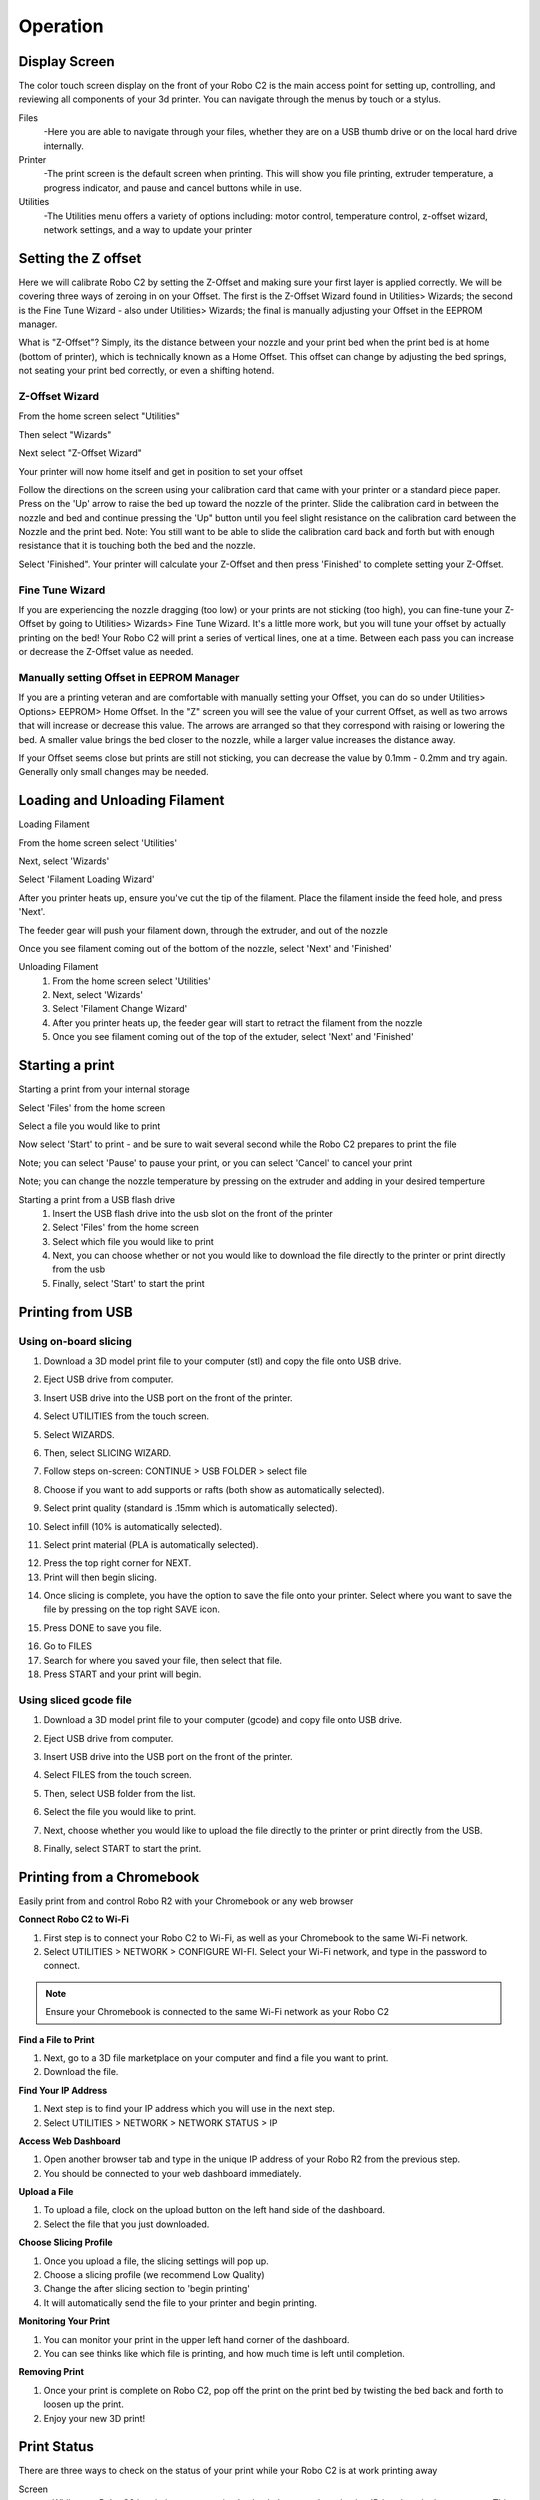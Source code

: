 .. Sphinx RTD theme demo documentation master file, created by
   sphinx-quickstart on Sun Nov  3 11:56:36 2013.
   You can adapt this file completely to your liking, but it should at least
   contain the root `toctree` directive.

=================================================
Operation
=================================================

.. image:: images/operation-header.jpg
   :alt: Operation Header
   :align: center

-----------
Display Screen
-----------

The color touch screen display on the front of your Robo C2 is the main access point for setting up, controlling, and reviewing all components of your 3d printer. You can navigate through the menus by touch or a stylus.

Files
   -Here you are able to navigate through your files, whether they are on a USB thumb drive or on the local hard drive internally.

Printer
   -The print screen is the default screen when printing. This will show you file printing, extruder temperature, a progress indicator, and pause and cancel buttons while in use.

Utilities
   -The Utilities menu offers a variety of options including: motor control, temperature control, z-offset wizard, network settings, and a way to update your printer

-----------
Setting the Z offset
-----------

Here we will calibrate Robo C2 by setting the Z-Offset and making sure your first layer is applied correctly.  We will be covering three ways of zeroing in on your Offset.  The first is the Z-Offset Wizard found in Utilities> Wizards; the second is the Fine Tune Wizard - also under Utilities> Wizards; the final is manually adjusting your Offset in the EEPROM manager.

What is "Z-Offset"?  Simply, its the distance between your nozzle and your print bed when the print bed is at home (bottom of printer), which is technically known as a Home Offset.  This offset can change by adjusting the bed springs, not seating your print bed correctly, or even a shifting hotend.

Z-Offset Wizard
----------------

From the home screen select "Utilities"

.. image:: images/SelectUtilities.png
   :alt: Select Utilities
   :align: center

Then select "Wizards"

.. image:: images/SelectWizards.png
   :alt: Select Wizards
   :align: center

Next select "Z-Offset Wizard"

.. image:: images/SelectZOffset.png
   :alt: Select Z Offset
   :align: center

Your printer will now home itself and get in position to set your offset

.. image:: images/Homing-z-offset.gif
   :alt: Homing Z offset
   :align: center

Follow the directions on the screen using your calibration card that came with your printer or a standard piece paper. Press on the 'Up' arrow to raise the bed up toward the nozzle of the printer. Slide the calibration card in between the nozzle and bed and continue pressing the 'Up" button until you feel slight resistance on the calibration card between the Nozzle and the print bed. Note: You still want to be able to slide the calibration card back and forth but with enough resistance that it is touching both the bed and the nozzle.

.. image:: images/z-offset-move.gif
   :alt: Z offset move
   :align: center

Select 'Finished". Your printer will calculate your Z-Offset and then press 'Finished' to complete setting your Z-Offset.

Fine Tune Wizard
----------------

If you are experiencing the nozzle dragging (too low) or your prints are not sticking (too high), you can fine-tune your Z-Offset by going to Utilities> Wizards> Fine Tune Wizard.  It's a little more work, but you will tune your offset by actually printing on the bed! Your Robo C2 will print a series of vertical lines, one at a time.  Between each pass you can increase or decrease the Z-Offset value as needed.

Manually setting Offset in EEPROM Manager
----------------

If you are a printing veteran and are comfortable with manually setting your Offset, you can do so under Utilities> Options> EEPROM> Home Offset. In the "Z" screen you will see the value of your current Offset, as well as two arrows that will increase or decrease this value.  The arrows are arranged so that they correspond with raising or lowering the bed.  A smaller value brings the bed closer to the nozzle, while a larger value increases the distance away.

If your Offset seems close but prints are still not sticking, you can decrease the value by 0.1mm - 0.2mm and try again.  Generally only small changes may be needed.

-----------
Loading and Unloading Filament
-----------

Loading Filament

From the home screen select 'Utilities'

.. image:: images/SelectUtilities.png
   :alt: Select Utilities
   :align: center

Next, select 'Wizards'

.. image:: images/SelectWizards.png
   :alt: Select Wizards
   :align: center

Select 'Filament Loading Wizard'

.. image:: images/SelectFilamentLoading.png
   :alt: Select Filament Loading
   :align: center

After you printer heats up, ensure you've cut the tip of the filament. Place the filament inside the feed hole, and press 'Next'.

.. image:: images/Filament-into-extruder.gif
   :alt: Loading Filament
   :align: center

The feeder gear will push your filament down, through the extruder, and out of the nozzle

.. image:: images/Filament-coming-from-nozzle.gif
   :alt: Filament Extruding
   :align: center

Once you see filament coming out of the bottom of the nozzle, select 'Next' and 'Finished'

Unloading Filament
  1. From the home screen select 'Utilities'
  2. Next, select 'Wizards'
  3. Select 'Filament Change Wizard'
  4. After you printer heats up, the feeder gear will start to retract the filament from the nozzle
  5. Once you see filament coming out of the top of the extuder, select 'Next' and 'Finished'

-----------
Starting a print
-----------

Starting a print from your internal storage

Select 'Files' from the home screen

.. image:: images/Selectfiles.png
   :alt: Select Files
   :align: center

Select a file you would like to print

.. image:: images/Selectafile.png
   :alt: Select a file
   :align: center

Now select 'Start' to print - and be sure to wait several second while the Robo C2 prepares to print the file

.. image:: images/Selectstart.png
   :alt: Select Start
   :align: center

Note; you can select 'Pause' to pause your print, or you can select 'Cancel' to cancel your print

.. image:: images/printingscreen.png
   :alt: Printing Screen
   :align: center

Note; you can change the nozzle temperature by pressing on the extruder and adding in your desired temperture

Starting a print from a USB flash drive
   1. Insert the USB flash drive into the usb slot on the front of the printer
   2. Select 'Files' from the home screen
   3. Select which file you would like to print
   4. Next, you can choose whether or not you would like to download the file directly to the printer or print directly from the usb
   5. Finally, select 'Start' to start the print

-----------
Printing from USB
-----------

Using on-board slicing
----------------

1. Download a 3D model print file to your computer (stl) and copy the file onto USB drive.

.. image:: images/comp-2.png
   :alt: Computer 1
   :align: center

2. Eject USB drive from computer.

.. image:: images/eject.png
   :alt: eject usb
   :align: center

3. Insert USB drive into the USB port on the front of the printer.

.. image:: images/usb-computer.png
   :alt: USB Into Computer
   :align: center

4. Select UTILITIES from the touch screen.

.. image:: images/idle.png
   :alt: Select Utilities
   :align: center

5. Select WIZARDS.

.. image:: images/SelectWizards.png
   :alt: Select Wizards
   :align: center

6. Then, select SLICING WIZARD.

.. image:: images/wizards.png
   :alt: wizards
   :align: center

7. Follow steps on-screen: CONTINUE > USB FOLDER > select file

.. image:: images/slicing-wizard-1.png
   :alt: Slicing Wizard
   :align: center

8. Choose if you want to add supports or rafts (both show as automatically selected).

.. image:: images/slicing-wizard-3.png
   :alt: Slicing Wizard
   :align: center

9. Select print quality (standard is .15mm which is automatically selected).

.. image:: images/slicing-wizard-4.png
   :alt: Slicing Wizard
   :align: center

10. Select infill (10% is automatically selected).

.. image:: images/slicing-wizard-5.png
   :alt: Slicing Wizard
   :align: center

11. Select print material (PLA is automatically selected).

.. image:: images/slicing-wizard-6.png
   :alt: Slicing Wizard
   :align: center

12. Press the top right corner for NEXT.
13. Print will then begin slicing.

.. image:: images/slicing-wizard-7-1.png
   :alt: Slicing Wizard
   :align: center

14. Once slicing is complete, you have the option to save the file onto your printer. Select where you want to save the file by pressing on the top right SAVE icon.

.. image:: images/slicing-wizard-8.png
   :alt: Slicing Wizard
   :align: center

15. Press DONE to save you file.

.. image:: images/slicing-wizard-9.png
   :alt: Slicing Wizard
   :align: center

16. Go to FILES
17. Search for where you saved your file, then select that file.
18. Press START and your print will begin.

.. image:: images/select-start.png
   :alt: Slicing Wizard
   :align: center

Using sliced gcode file
----------------

1. Download a 3D model print file to your computer (gcode) and copy file onto USB drive.

.. image:: images/comp-2.png
   :alt: Computer 1
   :align: center

2. Eject USB drive from computer.

.. image:: images/eject.png
   :alt: eject usb
   :align: center

3. Insert USB drive into the USB port on the front of the printer.

.. image:: images/usb-computer.png
   :alt: USB Into Computer
   :align: center

4. Select FILES from the touch screen.

.. image:: images/idle.png
   :alt: USB Into Computer
   :align: center

5. Then, select USB folder from the list.

.. image:: images/usb-folder-c2.png
   :alt: USB folder
   :align: center

6. Select the file you would like to print.

.. image:: images/usb-folder-2-c2.png
   :alt: USB folder 2
   :align: center

7. Next, choose whether you would like to upload the file directly to the printer or print directly from the USB.

.. image:: images/print-or-save.png
   :alt: print or save
   :align: center

8. Finally, select START to start the print.

-----------
Printing from a Chromebook
-----------

Easily print from and control Robo R2 with your Chromebook or any web browser

**Connect Robo C2 to Wi-Fi**

1. First step is to connect your Robo C2 to Wi-Fi, as well as your Chromebook to the same Wi-Fi network.
2. Select UTILITIES > NETWORK > CONFIGURE WI-FI. Select your Wi-Fi network, and type in the password to connect.

.. image:: images/SelectUtilities.png
   :alt: Select Utilities
   :align: center

.. note:: Ensure your Chromebook is connected to the same Wi-Fi network as your Robo C2

**Find a File to Print**

1. Next, go to a 3D file marketplace on your computer and find a file you want to print.
2. Download the file.

.. image:: images/thingiverse.png
   :alt: thingiverse
   :align: center

**Find Your IP Address**

1. Next step is to find your IP address which you will use in the next step.
2. Select UTILITIES > NETWORK > NETWORK STATUS > IP

.. image:: images/ipaddress.png
   :alt: IP Address
   :align: center

**Access Web Dashboard**

1. Open another browser tab and type in the unique IP address of your Robo R2 from the previous step.
2. You should be connected to your web dashboard immediately.

**Upload a File**

1. To upload a file, clock on the upload button on the left hand side of the dashboard.
2. Select the file that you just downloaded.

.. image:: images/upload-file-button.PNG
   :alt: Upload File Button
   :align: center

**Choose Slicing Profile**

1. Once you upload a file, the slicing settings will pop up.
2. Choose a slicing profile (we recommend Low Quality)
3. Change the after slicing section to 'begin printing'
4. It will automatically send the file to your printer and begin printing.

.. image:: images/stl-slicing.PNG
   :alt: stl slicing
   :align: center

**Monitoring Your Print**

1. You can monitor your print in the upper left hand corner of the dashboard.
2. You can see thinks like which file is printing, and how much time is left until completion.

**Removing Print**

1. Once your print is complete on Robo C2, pop off the print on the print bed by twisting the bed back and forth to loosen up the print.
2. Enjoy your new 3D print!

.. image:: images/Removing-Print.gif
   :alt: removing print
   :align: center

-----------
Print Status
-----------

There are three ways to check on the status of your print while your Robo C2 is at work printing away

Screen
   * While your Robo C2 is printing, you can simply check the status by selecting 'Printer' on the home screen. This will indicate the name of the file printing, what percentage done your print is, along with the nozzle temperature

.. image:: images/printingscreen.png
   :alt: Printing Screen
   :align: center

Robo App
   * If you have the Robo App, you can check on the status of your print by selecting the printer under the 'Dashboard' tab This will indicate the name of the file printing, what percentage done your print is, along with the nozzle temperature

.. image:: images/iosstatus.jpeg
   :alt: iOS Screen
   :align: center

Web app
 * If you have a web browser on your computer or mobile device, you can check on the status of your print by navigating to its IP address in the navigation bar of the browser
 * To see the IP address of your printer, select 'Utilities' from the home screen

.. image:: images/SelectUtilities.png
   :alt: Select Utilities
   :align: center

* Next select 'Network'

.. image:: images/Selectnetwork.png
   :alt: Select Network
   :align: center

* Then select 'Network Status' and note the IP address of your Robo C2

.. image:: images/Selectnetworkstatus.png
   :alt: Select Network Status
   :align: center

* Copy that number into your browser navigation bar, and it will bring you to a web app to see all things with your Robo C2

-----------
Using print bed adhesion
-----------

The Robo C2 has a print bed adhesion tape already installed with your printer. These will usually last about 10-30 prints depending on the model you print on it.
   - In order to make sure you get good adhesion of your print, make sure to wipe the print bed adhesion with isopropyl alcohol before every print.
   - If your prints have a hard time sticking to the bed, you can replace the print bed adhesion with the extras that came in your inclusions box or buy directly from www.robo3d.com store

.. image:: images/Applying-bed-tape.gif
   :alt: Applying Bed Tape
   :align: center

------------
Removing the print
------------

   1. When the Print is completed, remove the print plate with the finished print on it from the C2 by lifting the bed up and away from the magnets.
   2. Slowly slide the print bed out of the machine and hold with two hands on opposite ends of the print plate.
   3. Now, flex the print plate back and forth to create a gap in between the print and the print plate. Move to the opposite corners and repeat twisting until the majority of the print has come loose.
   4. Carefully remove the print from the print plate with your hand.

.. image:: images/Removing-Print.gif
   :alt: Removing Print
   :align: center

.. note:: If the print is not coming loose after flexing the bed, use the provided spatula scraper carefully to skim the border of your print. Slowly work your way underneath the print toward the middle until your print comes loose. Do not try and pull the print from the plate directly up from the middle, as it may cause your print to break.

-----------
Setting Up Wifi
-----------
 * To begin connecting to your Wi-Fi network, Select 'Utilities' on home screen.

.. image:: images/SelectUtilities.png
   :alt: Select Utilities on Home Screen
   :align: center

* Select 'Network'.

.. image:: images/Selectnetwork.png
   :alt: Select Network on Home Screen
   :align: center

* Select 'Configure WIFI'.

.. image:: images/selectconfigurewifi.png
   :alt: Select Configure Wi-Fi on Home Screen
   :align: center

* Then select your Wi-Fi network and use the on-screen keyboard to enter your password.

.. image:: images/selectwifinetwork.png
   :alt: Select Wi-Fi Network
   :align: center

* Once you’re done, select CONNECT.

.. image:: images/5.5.png
   :alt: Select Connect
   :align: center

Your printer is capable of starting If no Wi-Fi signals are available for connection, you can use Hotspot Mode to emit a Wi-Fi signal from Robo C2 in order to connect to it wirelessly from your smart device. To access Hotspot Mode, do the following:

Hotspot Mode
   1. Select “Utilities” on the home screen of the Robo C2 touch screen
   2. Select “Network” from the list
   3. Select “Start Hotspot Mode” from the list
   4. Your Robo C2 is now casting it's own wireless network

-----------
Downloading the Robo App
-----------
From your iOS Device
   1. Open the App Store app
   2. On the bottom dock, tap on search
   3. Enter “Robo App”
   4. Tap on the Robo App
   5. Tap download on the right of the icon, and rate us 5 stars if you like it!

-----------
Connecting your iOS device to your Robo C2
-----------
Connecting via a local wifi network
   1. Make sure your smart device is connected to the same wifi network as your Robo C2
   2. In the ‘dashboard’ screen of the Robo App, tap ‘+Add a Printer’ in the middle of the screen
   3. Select ‘Scan for Printer Name/IP’
   4. A pop up will appear with all of the printers on the same network as your smart device, go ahead and select which printer you would like to add (your printer has a unique name, example - Curious Tesla, or Brilliant Einstein). (You may look on the back of your printer and find out which name your printer has been givin).
   5. Now you will need to scan the QR code on your screen to fully connect the 3d printer to your smart device.

		+ On the screen of your machine, select  ‘Utilities’
		+ Select ‘network’
		+ Select ‘QR Code’
   6. Tap on ‘Scan Printer Barcode for Key’
   7. Point your camera at the barcode and wait for the app to recognize the 3d printer
   8. Tap ‘add printer’ at the bottom of the screen
   9. Congratulations, you have now added your Robo C2 to your app
   10. note that you can add multiple machines to the same app, and control each one independently

Connecting via Hotspot Mode
   1. Make sure that you are connected to the wifi signal that the machine is emitting
   2. Follow steps in the previous section to successfully connect your printer to the app

-----------
Updating Your Printer
-----------
Make sure to update your printer to grab the benefits of all the latest Robo has to offer, as well as making sure your Robo C2 performs to the best of its ability.

 * Select "Utilities' from the main screen

.. image:: images/SelectUtilities.png
   :alt: Select Utilities on Home Screen
   :align: center

* Select 'Update'

.. image:: images/selectupdate.png
   :alt: Select Update
   :align: center

* Check to see if you have the most up-to-date software. If not, go ahead and update to get the best use from your Robo C2
